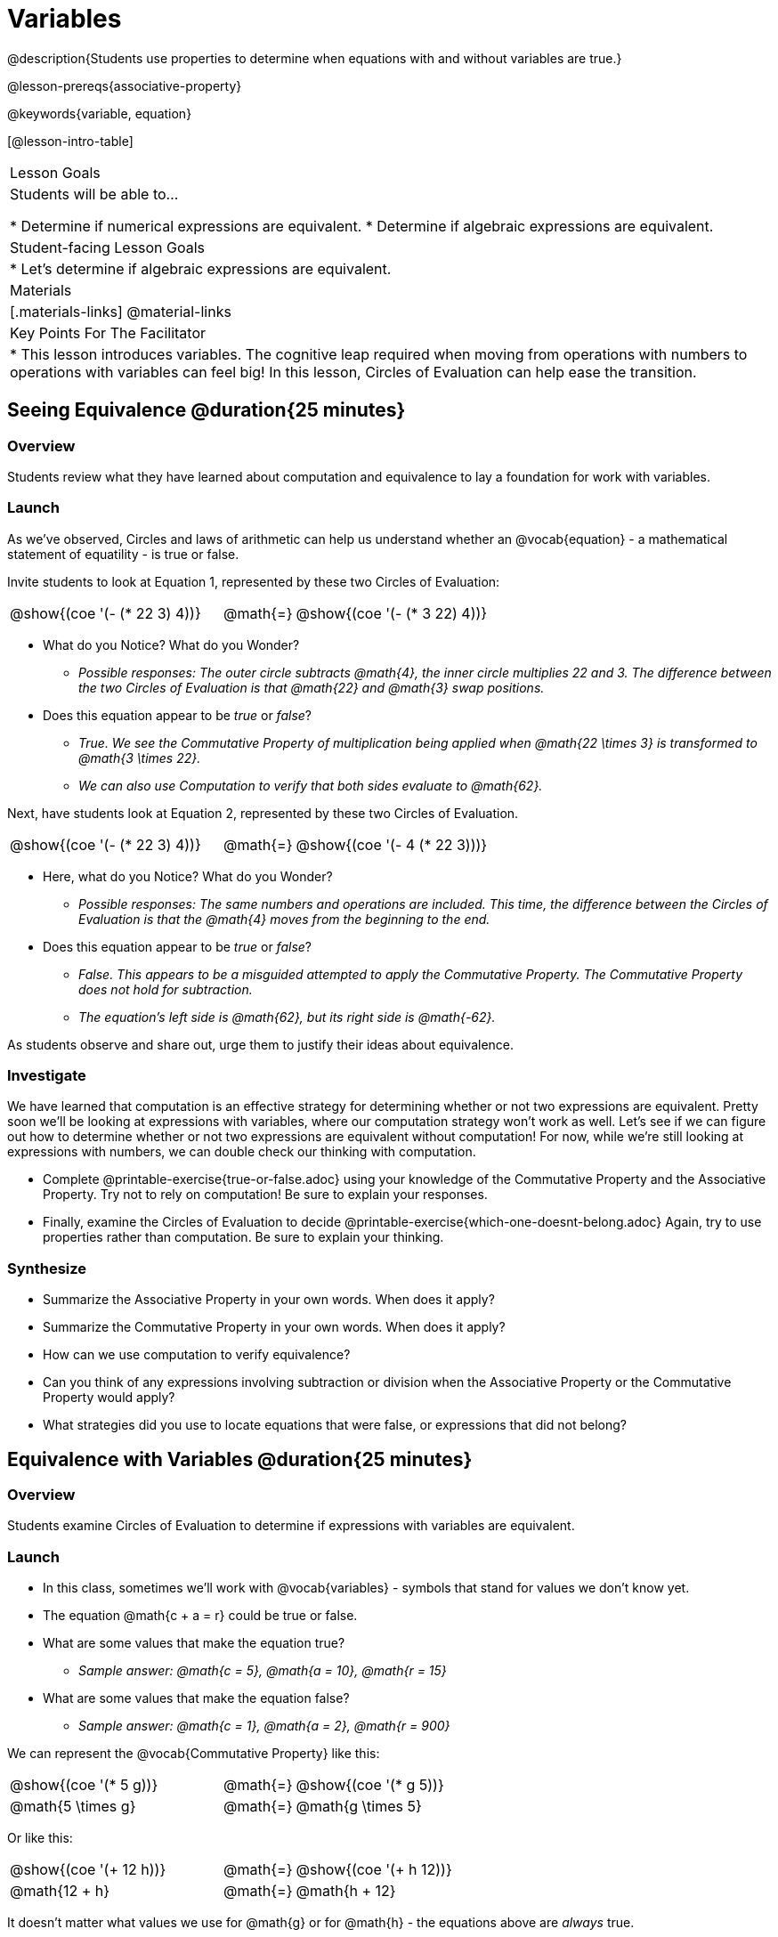 = Variables

@description{Students use properties to determine when equations with and without variables are true.}

@lesson-prereqs{associative-property}

@keywords{variable, equation}

[@lesson-intro-table]
|===

| Lesson Goals
| Students will be able to...

* Determine if numerical expressions are equivalent.
* Determine if algebraic expressions are equivalent.

| Student-facing Lesson Goals
|

* Let's determine if algebraic expressions are equivalent.


| Materials
|[.materials-links]
@material-links


| Key Points For The Facilitator
|
* This lesson introduces variables. The cognitive leap required when moving from operations with numbers to operations with variables can feel big! In this lesson, Circles of Evaluation can help ease the transition.
|===

== Seeing Equivalence @duration{25 minutes}

=== Overview
Students review what they have learned about computation and equivalence to lay a foundation for work with variables.

=== Launch
As we've observed, Circles and laws of arithmetic can help us understand whether an @vocab{equation} - a mathematical statement of equatility - is true or false.

Invite students to look at Equation 1, represented by these two Circles of Evaluation:

[.embedded, cols="^.^3,^.^1,^.^3", grid="none", stripes="none" frame="none"]
|===
|@show{(coe '(- (* 22 3) 4))}	| @math{=} | @show{(coe '(- (* 3 22) 4))}
|===

[.lesson-instruction]
- What do you Notice? What do you Wonder?
** _Possible responses: The outer circle subtracts @math{4}, the inner circle multiplies 22 and 3. The difference between the two Circles of Evaluation is that @math{22} and @math{3} swap positions._
- Does this equation appear to be _true_ or _false_?
** _True. We see the Commutative Property of multiplication being applied when @math{22 \times 3} is transformed to @math{3 \times 22}._
** _We can also use Computation to verify that both sides evaluate to @math{62}._

Next, have students look at Equation 2, represented by these two Circles of Evaluation.

[.embedded, cols="^.^3,^.^1,^.^3", grid="none", stripes="none" frame="none"]
|===
|@show{(coe '(- (* 22 3) 4))}	| @math{=} | @show{(coe '(- 4 (* 22 3)))}
|===

[.lesson-instruction]
- Here, what do you Notice? What do you Wonder?
** _Possible responses: The same numbers and operations are included. This time, the difference between the Circles of Evaluation is that the @math{4} moves from the beginning to the end._
- Does this equation appear to be _true_ or _false_?
** _False. This appears to be a misguided attempted to apply the Commutative Property. The Commutative Property does not hold for subtraction._
** _The equation's left side is @math{62}, but its right side is @math{-62}._

As students observe and share out, urge them to justify their ideas about equivalence.

=== Investigate

We have learned that computation is an effective strategy for determining whether or not two expressions are equivalent. Pretty soon we'll be looking at expressions with variables, where our computation strategy won't work as well. Let's see if we can figure out how to determine whether or not two expressions are equivalent without computation! For now, while we're still looking at expressions with numbers, we can double check our thinking with computation.

[.lesson-instruction]
- Complete @printable-exercise{true-or-false.adoc} using your knowledge of the Commutative Property and the Associative Property. Try not to rely on computation! Be sure to explain your responses.
- Finally, examine the Circles of Evaluation to decide @printable-exercise{which-one-doesnt-belong.adoc} Again, try to use properties rather than computation. Be sure to explain your thinking.

=== Synthesize

- Summarize the Associative Property in your own words. When does it apply?
- Summarize the Commutative Property in your own words. When does it apply?
- How can we use computation to verify equivalence?
- Can you think of any expressions involving subtraction or division when the Associative Property or the Commutative Property would apply?
- What strategies did you use to locate equations that were false, or expressions that did not belong?


== Equivalence with Variables @duration{25 minutes}

=== Overview
Students examine Circles of Evaluation to determine if expressions with variables are equivalent.

=== Launch

[.lesson-instruction]
- In this class, sometimes we’ll work with @vocab{variables} - symbols that stand for values we don’t know yet.
- The equation @math{c + a = r} could be true or false.
- What are some values that make the equation true?
** _Sample answer: @math{c = 5}, @math{a = 10}, @math{r = 15}_
- What are some values that make the equation false?
** _Sample answer: @math{c = 1}, @math{a = 2}, @math{r = 900}_

We can represent the @vocab{Commutative Property} like this:

[.embedded, cols="^.^3,^.^1,^.^3", grid="none", stripes="none" frame="none"]
|===
|@show{(coe '(* 5 g))}	| @math{=} | @show{(coe '(* g 5))}
| @math{5 \times g} 	| @math{=} | @math{g \times 5}
|===

Or like this:

[.embedded, cols="^.^3,^.^1,^.^3", grid="none", stripes="none" frame="none"]
|===
|@show{(coe '(+ 12 h))}	| @math{=} | @show{(coe '(+ h 12))}
| @math{12 + h} 			| @math{=} | @math{h + 12}
|===

It doesn't matter what values we use for @math{g} or for @math{h} - the equations above are _always_ true.

@lesson-point{
The @vocab{Commutative Property} will hold no matter what values we substitute in for @math{c} or for @math{m}.
}

The same goes for the @vocab{Associative Property}! We can represent it with variables, like this:

[.embedded, cols="^.^3,^.^1,^.^3", grid="none", stripes="none" frame="none"]
|===
|@show{(coe '(* 2 (* 3 c)))}	| @math{=} | @show{(coe '(* (* 2 3) c))}
| @math{2 \times (3 \times c)} 	| @math{=} | @math{(2 \times 3) \times c}
|===

Or like this:

[.embedded, cols="^.^3,^.^1,^.^3", grid="none", stripes="none" frame="none"]
|===
|@show{(coe '(+ 5 (+ 6 m)))}	| @math{=} | @show{(coe '(+ (+ 5 6) m))}
| @math{5 + (6 + m)} 			| @math{=} | @math{(5 + 6) + m}
|===



These examples above show us that the Commutative and Associative properties are in fact more powerful than sheer computation. We can't use computation to prove that @math{12 + h} and @math{h + 12} are equivalent  – because without knowing what @math{h} is, we can't evaluate the expression! Commutativity lets us prove that these expressions are equivalent even with variables.

=== Investigate

The activities below invite students to apply their knowledge of the Commutative and Associative Properties in equations and Circles of Evaluation _that include variables_. For some students, this cognitive leap can be a challenging one. These pages parallel those in the previous section to make this transition a bit smoother.

Students are also welcome to choose values to represent the variables if they in fact want to evaluate the expressions to confirm if they are equivalent (or not). Early finishers can substitute in numbers of their choosing to confirm that their analyses of the Circles of Evaluation are correct. The ability to make substitutions to check equivalence is an extremely valuable skill.

[.lesson-instruction]
- Complete @printable-exercise{true-or-false-variables.adoc} using your knowledge of the Associative Property and the Commutative Property.
- Examine each of the Circles of Evaluation to decide @printable-exercise{which-one-doesnt-belong-variables.adoc}. Be sure to explain your thinking.


If students get stuck, ask: What do you notice, at first glance? What makes the Circles of Evaluation alike? What makes them different?


=== Synthesize

- Are equations with variables always true?
** _No. If we see a representation of the Associative Property or the Commutative Property, then yes. An equation such as @math{j - y = y - j} is only sometimes true. And an equation like @math{g \times 0 = 600} is never true._
- What does it mean for two expressions with variables to be equivalent?
** _When two expressions with variables are equivalent, that means that *no matter what number we substitute in,* we will still get the same result._
